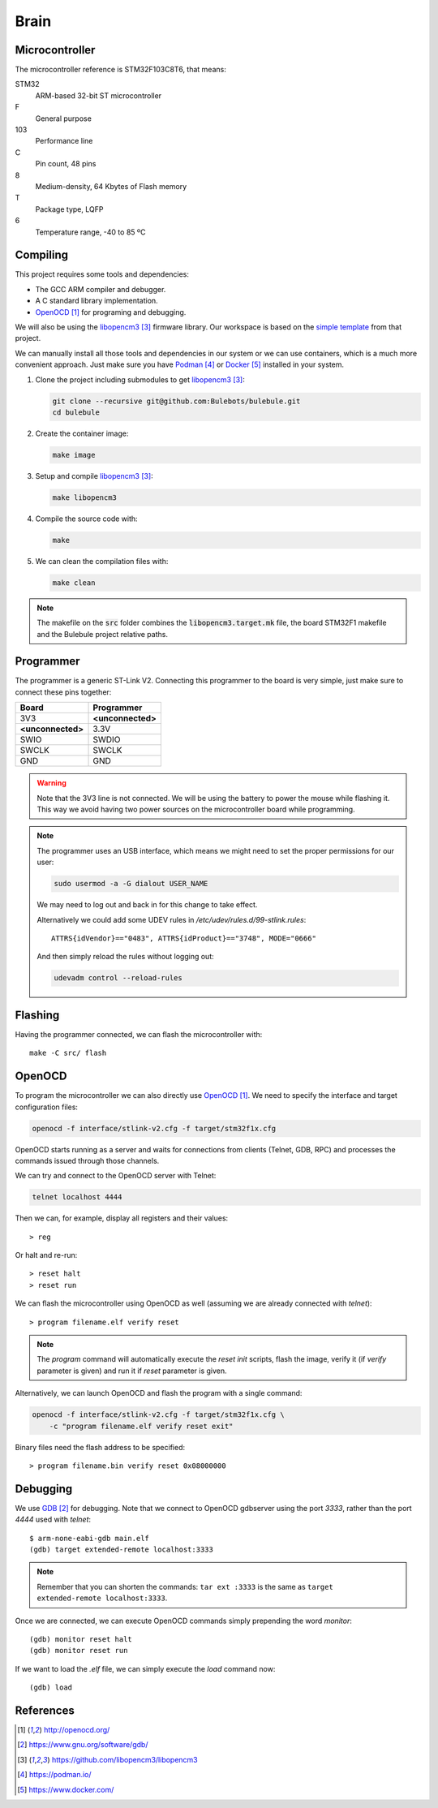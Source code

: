 *****
Brain
*****


Microcontroller
===============

The microcontroller reference is STM32F103C8T6, that means:

STM32
  ARM-based 32-bit ST microcontroller

F
  General purpose

103
  Performance line

C
  Pin count, 48 pins

8
  Medium-density, 64 Kbytes of Flash memory

T
  Package type, LQFP

6
  Temperature range, -40 to 85 ºC


Compiling
=========

This project requires some tools and dependencies:

- The GCC ARM compiler and debugger.
- A C standard library implementation.
- `OpenOCD`_ for programing and debugging.

We will also be using the `libopencm3`_ firmware library. Our workspace is
based on the `simple template
<https://github.com/libopencm3/libopencm3-template>`_ from that project.

We can manually install all those tools and dependencies in our system or we
can use containers, which is a much more convenient approach. Just make sure
you have `Podman`_ or `Docker`_ installed in your system.

#. Clone the project including submodules to get `libopencm3`_:

   .. code-block:: bash

      git clone --recursive git@github.com:Bulebots/bulebule.git
      cd bulebule

#. Create the container image:

   .. code-block:: bash

      make image

#. Setup and compile `libopencm3`_:

   .. code-block:: bash

      make libopencm3

#. Compile the source code with:

   .. code-block:: bash

      make

#. We can clean the compilation files with:

   .. code-block:: bash

      make clean


.. note:: The makefile on the :code:`src` folder combines the
   :code:`libopencm3.target.mk` file, the board STM32F1 makefile and the
   Bulebule project relative paths.


.. index:: programmer

Programmer
==========

The programmer is a generic ST-Link V2. Connecting this programmer to the
board is very simple, just make sure to connect these pins together:

===================  ===================
Board                Programmer
===================  ===================
3V3                  **<unconnected>**
**<unconnected>**    3.3V
SWIO                 SWDIO
SWCLK                SWCLK
GND                  GND
===================  ===================

.. warning:: Note that the 3V3 line is not connected. We will be using the
   battery to power the mouse while flashing it. This way we avoid having two
   power sources on the microcontroller board while programming.

.. note:: The programmer uses an USB interface, which means we might need to
   set the proper permissions for our user:

   .. code-block:: bash

      sudo usermod -a -G dialout USER_NAME

   We may need to log out and back in for this change to take effect.

   Alternatively we could add some UDEV rules in
   `/etc/udev/rules.d/99-stlink.rules`::

      ATTRS{idVendor}=="0483", ATTRS{idProduct}=="3748", MODE="0666"

   And then simply reload the rules without logging out:

   .. code-block:: bash

      udevadm control --reload-rules


Flashing
========

Having the programmer connected, we can flash the microcontroller with::

   make -C src/ flash


OpenOCD
=======

To program the microcontroller we can also directly use `OpenOCD`_. We need to
specify the interface and target configuration files:

.. code-block:: bash

   openocd -f interface/stlink-v2.cfg -f target/stm32f1x.cfg

OpenOCD starts running as a server and waits for connections from clients
(Telnet, GDB, RPC) and processes the commands issued through those channels.

We can try and connect to the OpenOCD server with Telnet:

.. code-block:: bash

   telnet localhost 4444

Then we can, for example, display all registers and their values::

   > reg

Or halt and re-run::

   > reset halt
   > reset run

We can flash the microcontroller using OpenOCD as well (assuming we are already
connected with `telnet`)::

   > program filename.elf verify reset

.. note:: The `program` command will automatically execute the `reset init`
   scripts, flash the image, verify it (if `verify` parameter is given) and
   run it if `reset` parameter is given.

Alternatively, we can launch OpenOCD and flash the program with a single
command:

.. code-block:: bash

   openocd -f interface/stlink-v2.cfg -f target/stm32f1x.cfg \
       -c "program filename.elf verify reset exit"

Binary files need the flash address to be specified::

   > program filename.bin verify reset 0x08000000


Debugging
=========

We use `GDB`_ for debugging. Note that we connect to OpenOCD gdbserver using
the port `3333`, rather than the port `4444` used with `telnet`::

   $ arm-none-eabi-gdb main.elf
   (gdb) target extended-remote localhost:3333

.. note:: Remember that you can shorten the commands: ``tar ext :3333`` is
   the same as ``target extended-remote localhost:3333``.

Once we are connected, we can execute OpenOCD commands simply prepending the
word `monitor`::

   (gdb) monitor reset halt
   (gdb) monitor reset run

If we want to load the `.elf` file, we can simply execute the `load` command
now::

   (gdb) load


References
==========

.. target-notes::

.. _`OpenOCD`:
  http://openocd.org/
.. _`GDB`:
  https://www.gnu.org/software/gdb/
.. _`libopencm3`:
  https://github.com/libopencm3/libopencm3
.. _`Podman`:
  https://podman.io/
.. _`Docker`:
  https://www.docker.com/
